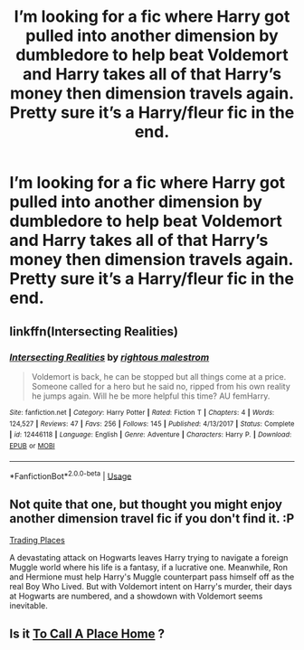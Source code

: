 #+TITLE: I’m looking for a fic where Harry got pulled into another dimension by dumbledore to help beat Voldemort and Harry takes all of that Harry’s money then dimension travels again. Pretty sure it’s a Harry/fleur fic in the end.

* I’m looking for a fic where Harry got pulled into another dimension by dumbledore to help beat Voldemort and Harry takes all of that Harry’s money then dimension travels again. Pretty sure it’s a Harry/fleur fic in the end.
:PROPERTIES:
:Author: Garanar
:Score: 11
:DateUnix: 1555871973.0
:DateShort: 2019-Apr-21
:FlairText: Request
:END:

** linkffn(Intersecting Realities)
:PROPERTIES:
:Author: AskMeAboutKtizo
:Score: 5
:DateUnix: 1555873266.0
:DateShort: 2019-Apr-21
:END:

*** [[https://www.fanfiction.net/s/12446118/1/][*/Intersecting Realities/*]] by [[https://www.fanfiction.net/u/7382089/rightous-malestrom][/rightous malestrom/]]

#+begin_quote
  Voldemort is back, he can be stopped but all things come at a price. Someone called for a hero but he said no, ripped from his own reality he jumps again. Will he be more helpful this time? AU femHarry.
#+end_quote

^{/Site/:} ^{fanfiction.net} ^{*|*} ^{/Category/:} ^{Harry} ^{Potter} ^{*|*} ^{/Rated/:} ^{Fiction} ^{T} ^{*|*} ^{/Chapters/:} ^{4} ^{*|*} ^{/Words/:} ^{124,527} ^{*|*} ^{/Reviews/:} ^{47} ^{*|*} ^{/Favs/:} ^{256} ^{*|*} ^{/Follows/:} ^{145} ^{*|*} ^{/Published/:} ^{4/13/2017} ^{*|*} ^{/Status/:} ^{Complete} ^{*|*} ^{/id/:} ^{12446118} ^{*|*} ^{/Language/:} ^{English} ^{*|*} ^{/Genre/:} ^{Adventure} ^{*|*} ^{/Characters/:} ^{Harry} ^{P.} ^{*|*} ^{/Download/:} ^{[[http://www.ff2ebook.com/old/ffn-bot/index.php?id=12446118&source=ff&filetype=epub][EPUB]]} ^{or} ^{[[http://www.ff2ebook.com/old/ffn-bot/index.php?id=12446118&source=ff&filetype=mobi][MOBI]]}

--------------

*FanfictionBot*^{2.0.0-beta} | [[https://github.com/tusing/reddit-ffn-bot/wiki/Usage][Usage]]
:PROPERTIES:
:Author: FanfictionBot
:Score: 3
:DateUnix: 1555873284.0
:DateShort: 2019-Apr-21
:END:


** Not quite that one, but thought you might enjoy another dimension travel fic if you don't find it. :P

[[https://www.fanfiction.net/s/13125917/1/Trading-Places][Trading Places]]

A devastating attack on Hogwarts leaves Harry trying to navigate a foreign Muggle world where his life is a fantasy, if a lucrative one. Meanwhile, Ron and Hermione must help Harry's Muggle counterpart pass himself off as the real Boy Who Lived. But with Voldemort intent on Harry's murder, their days at Hogwarts are numbered, and a showdown with Voldemort seems inevitable.
:PROPERTIES:
:Author: jade_eyed_angel
:Score: 2
:DateUnix: 1555901282.0
:DateShort: 2019-Apr-22
:END:


** Is it [[https://m.fanfiction.net/s/9649140/1/To-Call-A-Place-Home][To Call A Place Home]] ?
:PROPERTIES:
:Author: olimpicoli
:Score: 1
:DateUnix: 1555941441.0
:DateShort: 2019-Apr-22
:END:
